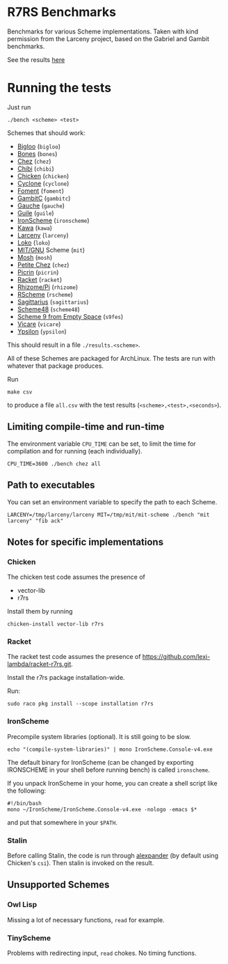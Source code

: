 * R7RS Benchmarks
Benchmarks for various Scheme implementations. Taken with kind permission from the Larceny project, based on the Gabriel and Gambit benchmarks.

See the results [[http://ecraven.github.io/r7rs-benchmarks/benchmark.html][here]]
* Running the tests
Just run 
#+BEGIN_SRC
./bench <scheme> <test>
#+END_SRC
Schemes that should work:
- [[https://www-sop.inria.fr/indes/fp/Bigloo][Bigloo]] (=bigloo=)
- [[http://www.call-with-current-continuation.org/bones][Bones]] (=bones=)
- [[http://scheme.com][Chez]] (=chez=)
- [[http://synthcode.com/scheme/chibi][Chibi]] (=chibi=)
- [[https://www.call-cc.org/][Chicken]] (=chicken=)
- [[http://justinethier.github.io/cyclone/][Cyclone]] (=cyclone=)
- [[https://github.com/leftmike/foment][Foment]] (=foment=)
- [[http://gambitscheme.org/wiki/index.php/Main_Page][GambitC]] (=gambitc=)
- [[http://practical-scheme.net/gauche/][Gauche]] (=gauche=)
- [[http://www.gnu.org/software/guile/][Guile]] (=guile=)
- [[https://github.com/leppie/IronScheme][IronScheme]] (=ironscheme=)
- [[http://www.gnu.org/software/kawa/][Kawa]] (=kawa=)
- [[http://www.larcenists.org/][Larceny]] (=larceny=)
- [[https://scheme.fail/][Loko]] (=loko=)
- [[https://www.gnu.org/software/mit-scheme/][MIT/GNU]] Scheme (=mit=)
- [[http://mosh.monaos.org][Mosh]] (=mosh=)
- [[http://scheme.com/][Petite Chez]] (=chez=)
- [[https://github.com/picrin-scheme/picrin][Picrin]] (=picrin=)
- [[https://racket-lang.org][Racket]] (=racket=)
- [[http://www.kt.rim.or.jp/~qfwfq/rhiz-pi/index-e.html][Rhizome/Pi]] (=rhizome=)
- [[http://www.rscheme.org][RScheme]] (=rscheme=)
- [[https://bitbucket.org/ktakashi/sagittarius-scheme/wiki/Home][Sagittarius]] (=sagittarius=)
- [[http://s48.org][Scheme48]] (=scheme48=)
- [[http://t3x.org/s9fes/][Scheme 9 from Empty Space]] (=s9fes=)
- [[http://marcomaggi.github.io/vicare.html][Vicare]] (=vicare=)
- [[http://www.littlewingpinball.net/mediawiki/index.php/Ypsilon][Ypsilon]] (=ypsilon=)
This should result in a file =./results.<scheme>=.

All of these Schemes are packaged for ArchLinux. The tests are run with whatever that package produces.

Run
#+BEGIN_SRC
make csv
#+END_SRC
to produce a file =all.csv= with the test results (=<scheme>,<test>,<seconds>=).

** Limiting compile-time and run-time
The environment variable =CPU_TIME= can be set, to limit the time for compilation and for running (each individually).
#+BEGIN_SRC
CPU_TIME=3600 ./bench chez all
#+END_SRC
** Path to executables
You can set an environment variable to specify the path to each Scheme.
#+BEGIN_SRC
LARCENY=/tmp/larceny/larceny MIT=/tmp/mit/mit-scheme ./bench "mit larceny" "fib ack"
#+END_SRC
** Notes for specific implementations
*** Chicken
The chicken test code assumes the presence of
- vector-lib
- r7rs

Install them by running
#+BEGIN_SRC
chicken-install vector-lib r7rs
#+END_SRC
*** Racket
The racket test code assumes the presence of https://github.com/lexi-lambda/racket-r7rs.git.

Install the r7rs package installation-wide.

Run:
#+BEGIN_SRC
sudo raco pkg install --scope installation r7rs
#+END_SRC

*** IronScheme
Precompile system libraries (optional). It is still going to be slow.
#+BEGIN_SRC
echo "(compile-system-libraries)" | mono IronScheme.Console-v4.exe
#+END_SRC
The default binary for IronScheme (can be changed by exporting IRONSCHEME in your shell before running bench) is called =ironscheme=.

If you unpack IronScheme in your home, you can create a shell script like the following:
#+BEGIN_SRC
#!/bin/bash
mono ~/IronScheme/IronScheme.Console-v4.exe -nologo -emacs $*
#+END_SRC
and put that somewhere in your =$PATH=.
*** Stalin
Before calling Stalin, the code is run through [[http://petrofsky.org/src/alexpander.scm][alexpander]] (by default using Chicken's =csi=). Then stalin is invoked on the result.
** Unsupported Schemes
*** Owl Lisp
Missing a lot of necessary functions, =read= for example.
*** TinyScheme
Problems with redirecting input, =read= chokes. No timing functions.
